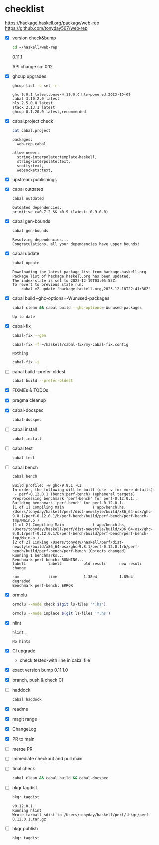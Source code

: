 * checklist

[[https://hackage.haskell.org/package/web-rep]]
[[https://github.com/tonyday567/web-rep]]

- [X] version check&bump

  #+begin_src sh :results output
  cd ~/haskell/web-rep
  #+end_src

  0.11.1

  API change so: 0.12

- [X] ghcup upgrades

  #+begin_src sh :results output
  ghcup list -c set -r
  #+end_src

  #+RESULTS:
  : ghc 9.8.1 latest,base-4.19.0.0 hls-powered,2023-10-09
  : cabal 3.10.2.0 latest
  : hls 2.5.0.0 latest
  : stack 2.13.1 latest
  : ghcup 0.1.20.0 latest,recommended
- [X] cabal.project check

  #+begin_src sh :results output
  cat cabal.project
  #+end_src

  #+RESULTS:
  : packages:
  :   web-rep.cabal
  :
  : allow-newer:
  :   string-interpolate:template-haskell,
  :   string-interpolate:text,
  :   scotty:text,
  :   websockets:text,
- [X] upstream publishings
- [X] cabal outdated
    #+begin_src sh :results output
    cabal outdated
    #+end_src

    #+RESULTS:
    : Outdated dependencies:
    : primitive >=0.7.2 && <0.9 (latest: 0.9.0.0)
- [X] cabal gen-bounds
    #+begin_src sh :results output
    cabal gen-bounds
    #+end_src

    #+RESULTS:
    : Resolving dependencies...
    : Congratulations, all your dependencies have upper bounds!
- [X] cabal update

  #+begin_src sh :results output
  cabal update
  #+end_src

  #+RESULTS:
  : Downloading the latest package list from hackage.haskell.org
  : Package list of hackage.haskell.org has been updated.
  : The index-state is set to 2023-12-19T03:05:53Z.
  : To revert to previous state run:
  :     cabal v2-update 'hackage.haskell.org,2023-12-18T22:41:30Z'
- [X] cabal build --ghc-options=-Wunused-packages
    #+begin_src sh :results output
    cabal clean && cabal build --ghc-options=-Wunused-packages
    #+end_src

    #+RESULTS:
    : Up to date
- [X] cabal-fix

    #+begin_src sh :results output
    cabal-fix --gen
    #+end_src

    #+begin_src sh :results output
    cabal-fix -f ~/haskell/cabal-fix/my-cabal-fix.config
    #+end_src

    #+RESULTS:
    : Nothing

    #+begin_src sh :results output
    cabal-fix -i
    #+end_src

    #+RESULTS:
- [ ] cabal build --prefer-oldest

    #+begin_src sh :results output
    cabal build --prefer-oldest
    #+end_src
- [X] FIXMEs & TODOs
- [X] pragma cleanup
- [X] cabal-docspec

    #+begin_src sh :results output
    cabal-docspec
    #+end_src

    #+RESULTS:
- [ ] cabal install
    #+begin_src sh :results output
    cabal install
    #+end_src
- [ ] cabal test
    #+begin_src sh :results output
    cabal test
    #+end_src
- [ ] cabal bench
    #+begin_src sh :results output
    cabal bench
    #+end_src

    #+RESULTS:
    #+begin_example
    Build profile: -w ghc-9.8.1 -O1
    In order, the following will be built (use -v for more details):
     - perf-0.12.0.1 (bench:perf-bench) (ephemeral targets)
    Preprocessing benchmark 'perf-bench' for perf-0.12.0.1..
    Building benchmark 'perf-bench' for perf-0.12.0.1..
    [1 of 1] Compiling Main             ( app/bench.hs, /Users/tonyday/haskell/perf/dist-newstyle/build/x86_64-osx/ghc-9.8.1/perf-0.12.0.1/b/perf-bench/build/perf-bench/perf-bench-tmp/Main.o )
    [1 of 2] Compiling Main             ( app/bench.hs, /Users/tonyday/haskell/perf/dist-newstyle/build/x86_64-osx/ghc-9.8.1/perf-0.12.0.1/b/perf-bench/build/perf-bench/perf-bench-tmp/Main.o )
    [2 of 2] Linking /Users/tonyday/haskell/perf/dist-newstyle/build/x86_64-osx/ghc-9.8.1/perf-0.12.0.1/b/perf-bench/build/perf-bench/perf-bench [Objects changed]
    Running 1 benchmarks...
    Benchmark perf-bench: RUNNING...
    label1          label2          old result      new result      change

    sum             time            1.38e4          1.85e4          degraded
    Benchmark perf-bench: ERROR
    #+end_example
- [X] ormolu

  #+begin_src sh :results output
  ormolu --mode check $(git ls-files '*.hs')
  #+end_src

  #+RESULTS:

  #+begin_src sh :results output
  ormolu --mode inplace $(git ls-files '*.hs')
  #+end_src

  #+RESULTS:
- [X] hlint
  #+begin_src sh :results output
  hlint .
  #+end_src

  #+RESULTS:
  : No hints
- [X] CI upgrade

  - check tested-with line in cabal file
- [X] exact version bump
  0.11.1.0
- [X] branch, push & check CI
- [ ] haddock

  #+begin_src sh :results output
  cabal haddock
  #+end_src
- [X] readme
- [X] magit range
- [X] ChangeLog
- [X] PR to main
- [ ] merge PR
- [ ] immediate checkout and pull main
- [ ] final check

  #+begin_src sh :results output
  cabal clean && cabal build && cabal-docspec
  #+end_src
- [ ] hkgr tagdist

  #+begin_src sh :results output
  hkgr tagdist
  #+end_src

  #+RESULTS:
  : v0.12.0.1
  : Running hlint
  : Wrote tarball sdist to /Users/tonyday/haskell/perf/.hkgr/perf-0.12.0.1.tar.gz
- [ ] hkgr publish

  #+begin_src sh :results output
  hkgr tagdist
  #+end_src
